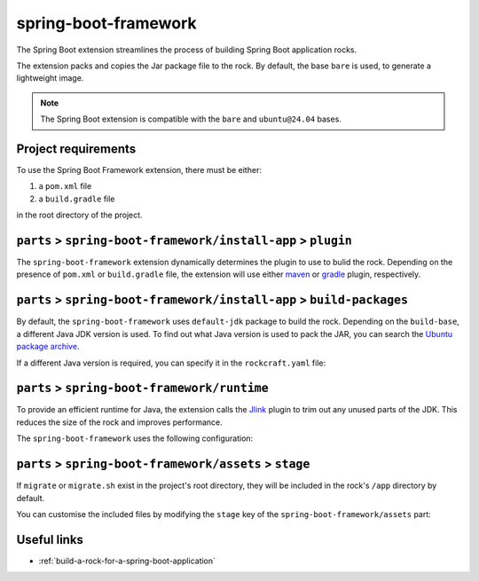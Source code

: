 .. _spring-boot-framework-reference:

spring-boot-framework
---------------------

The Spring Boot extension streamlines the process of building Spring Boot
application rocks.

The extension packs and copies the Jar package file to the rock.
By default, the base ``bare`` is used, to generate a lightweight image.


.. note::
    The Spring Boot extension is compatible with the ``bare`` and
    ``ubuntu@24.04`` bases.


Project requirements
====================

To use the Spring Boot Framework extension, there must be either:

1. a ``pom.xml`` file
2. a ``build.gradle`` file

in the root directory of the project.


``parts`` > ``spring-boot-framework/install-app`` > ``plugin``
==============================================================

The ``spring-boot-framework`` extension dynamically determines the plugin to
use to bulid the rock. Depending on the presence of ``pom.xml`` or
``build.gradle`` file, the extension will use either `maven
<https://documentation.ubuntu.com/rockcraft/en/latest/common/craft-parts/
reference/plugins/maven_plugin/>`_
or `gradle
<https://documentation.ubuntu.com/rockcraft/en/latest/common/craft-parts/
reference/plugins/gradle_plugin/>`_
plugin, respectively.

.. code-block:: yaml
  :caption: rockcraft.yaml

  # if pom.xml is present, use maven plugin
  parts:
    spring-boot-framework/install-app:
      plugin: maven
      maven-use-wrapper: False # If mvnw file is present, True


.. code-block:: yaml
  :caption: rockcraft.yaml

  # if build.gradle is present, use gradle plugin
  parts:
    spring-boot-framework/install-app:
      plugin: gradle
      gradle-task: bootJar


``parts`` > ``spring-boot-framework/install-app`` > ``build-packages``
======================================================================

By default, the ``spring-boot-framework`` uses ``default-jdk`` package to build
the rock. Depending on the ``build-base``, a different Java JDK version is used.
To find out what Java version is used to pack the JAR, you can search the
`Ubuntu package archive <https://packages.ubuntu.com/>`_.

If a different Java version is required, you can specify it in the
``rockcraft.yaml`` file:

.. code-block:: yaml
  :caption: rockcraft.yaml

  parts:
    spring-boot-framework/install-app:
      build-packages:
        - openjdk-17-jdk # specify the Java package to use


``parts`` > ``spring-boot-framework/runtime``
=============================================

To provide an efficient runtime for Java, the extension calls the `Jlink
<https://documentation.ubuntu.com/rockcraft/en/latest/common/craft-parts/
reference/plugins/jlink_plugin/>`_
plugin to trim out any unused parts of the JDK. This reduces the size
of the rock and improves performance.

The ``spring-boot-framework`` uses the following configuration:

.. code-block:: yaml
  :caption: rockcraft.yaml

  parts:
    spring-boot-framework/runtime:
      plugin: jlink
      source: .
      build-packages:
        - default-jdk
      stage-packages: # these packages are required for bare base rocks.
        - bash_bins
        - ca-certificates_data
        - coreutils_bins
        - base-files_tmp


``parts`` > ``spring-boot-framework/assets`` > ``stage``
=========================================================


If ``migrate`` or ``migrate.sh`` exist in the project's root directory, they will be
included in the rock's ``/app`` directory by default.

You can customise the included files by modifying the ``stage`` key
of the ``spring-boot-framework/assets`` part:

.. code-block:: yaml
  :caption: rockcraft.yaml

  parts:
    spring-boot-framework/assets:
      stage:
        - app/migrate
        - app/migrate.sh
        - app/another_file_or_directory


Useful links
============

- :ref:`build-a-rock-for-a-spring-boot-application`

